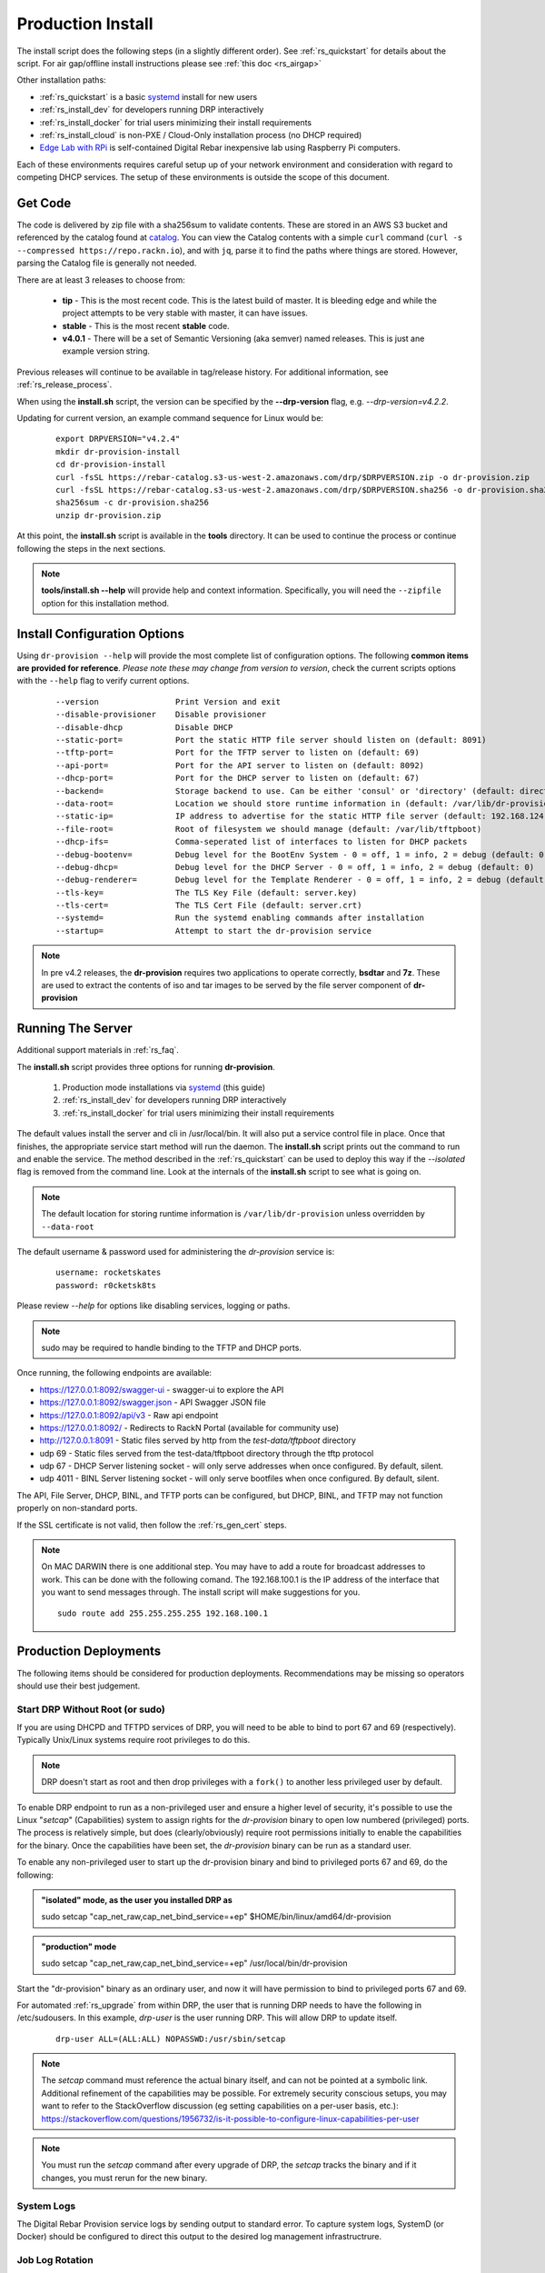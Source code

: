 .. Copyright (c) 2017 RackN Inc.
.. Licensed under the Apache License, Version 2.0 (the "License");
.. Digital Rebar Provision documentation under Digital Rebar master license
.. index::
  pair: Digital Rebar Provision; Install

.. _rs_install:

Production Install
~~~~~~~~~~~~~~~~~~

The install script does the following steps (in a slightly different order).  See :ref:`rs_quickstart` for details about the script. For air gap/offline install instructions please see :ref:`this doc <rs_airgap>`

Other installation paths:

* :ref:`rs_quickstart` is a basic `systemd <https://en.wikipedia.org/wiki/Systemd>`_ install for new users
* :ref:`rs_install_dev` for developers running DRP interactively
* :ref:`rs_install_docker` for trial users minimizing their install requirements
* :ref:`rs_install_cloud` is non-PXE / Cloud-Only installation process (no DHCP required)
* `Edge Lab with RPi <http://edgelab.digital>`_ is self-contained Digital Rebar inexpensive lab using Raspberry Pi computers.


Each of these environments requires careful setup up of your network environment and consideration with regard to competing DHCP services.  The setup of these environments is outside the scope of this document.

Get Code
--------

The code is delivered by zip file with a sha256sum to validate contents.  These are stored in an AWS S3 bucket and referenced by the catalog found at `catalog <https://repo.rackn.io/>`_.  You can view the Catalog contents with a simple ``curl`` command (``curl -s --compressed https://repo.rackn.io``), and with ``jq``, parse it to find the paths where things are stored.  However, parsing the Catalog file is generally not needed.

There are at least 3 releases to choose from:

  * **tip** - This is the most recent code.  This is the latest build of master.  It is bleeding edge and while the project attempts to be very stable with master, it can have issues.
  * **stable** - This is the most recent **stable** code.
  * **v4.0.1** - There will be a set of Semantic Versioning (aka semver) named releases.  This is just ane example version string.

Previous releases will continue to be available in tag/release history.  For additional information, see :ref:`rs_release_process`.

When using the **install.sh** script, the version can be specified by the **--drp-version** flag,
e.g. *--drp-version=v4.2.2*.

Updating for current version, an example command sequence for Linux would be:

  ::

    export DRPVERSION="v4.2.4"
    mkdir dr-provision-install
    cd dr-provision-install
    curl -fsSL https://rebar-catalog.s3-us-west-2.amazonaws.com/drp/$DRPVERSION.zip -o dr-provision.zip
    curl -fsSL https://rebar-catalog.s3-us-west-2.amazonaws.com/drp/$DRPVERSION.sha256 -o dr-provision.sha256
    sha256sum -c dr-provision.sha256
    unzip dr-provision.zip

At this point, the **install.sh** script is available in the **tools** directory.  It can be used to continue the process or continue following the steps in the next sections.

.. note:: **tools/install.sh --help** will provide help and context information. Specifically, you will need the ``--zipfile`` option for this installation method.


Install Configuration Options
-----------------------------

Using ``dr-provision --help`` will provide the most complete list of configuration options.  The following **common items are provided for reference**.  *Please note these may change from version to version*, check the current scripts options with the ``--help`` flag to verify current options.

  ::

      --version                Print Version and exit
      --disable-provisioner    Disable provisioner
      --disable-dhcp           Disable DHCP
      --static-port=           Port the static HTTP file server should listen on (default: 8091)
      --tftp-port=             Port for the TFTP server to listen on (default: 69)
      --api-port=              Port for the API server to listen on (default: 8092)
      --dhcp-port=             Port for the DHCP server to listen on (default: 67)
      --backend=               Storage backend to use. Can be either 'consul' or 'directory' (default: directory)
      --data-root=             Location we should store runtime information in (default: /var/lib/dr-provision)
      --static-ip=             IP address to advertise for the static HTTP file server (default: 192.168.124.11)
      --file-root=             Root of filesystem we should manage (default: /var/lib/tftpboot)
      --dhcp-ifs=              Comma-seperated list of interfaces to listen for DHCP packets
      --debug-bootenv=         Debug level for the BootEnv System - 0 = off, 1 = info, 2 = debug (default: 0)
      --debug-dhcp=            Debug level for the DHCP Server - 0 = off, 1 = info, 2 = debug (default: 0)
      --debug-renderer=        Debug level for the Template Renderer - 0 = off, 1 = info, 2 = debug (default: 0)
      --tls-key=               The TLS Key File (default: server.key)
      --tls-cert=              The TLS Cert File (default: server.crt)
      --systemd=               Run the systemd enabling commands after installation
      --startup=               Attempt to start the dr-provision service

.. note:: In pre v4.2 releases, the **dr-provision** requires two applications to operate correctly, **bsdtar** and **7z**.  These are used to extract the contents of iso and tar images to be served by the file server component of **dr-provision**

Running The Server
------------------

Additional support materials in :ref:`rs_faq`.

The **install.sh** script provides three options for running **dr-provision**.

  #. Production mode installations via `systemd <https://en.wikipedia.org/wiki/Systemd>`_ (this guide)
  #. :ref:`rs_install_dev` for developers running DRP interactively
  #. :ref:`rs_install_docker` for trial users minimizing their install requirements

The default values install the server and cli in /usr/local/bin.  It will also put a service control file in place.  Once that finishes, the appropriate service start method will run the daemon.  The **install.sh** script prints out the command to run and enable the service.  The method described in the :ref:`rs_quickstart` can be used to deploy this way if the *--isolated* flag is removed from the command line.  Look at the internals of the **install.sh** script to see what is going on.

.. note:: The default location for storing runtime information is ``/var/lib/dr-provision`` unless overridden by ``--data-root``

The default username & password used for administering the *dr-provision* service is:
  ::

    username: rocketskates
    password: r0cketsk8ts

Please review `--help` for options like disabling services, logging or paths.

.. note:: sudo may be required to handle binding to the TFTP and DHCP ports.

Once running, the following endpoints are available:

* https://127.0.0.1:8092/swagger-ui - swagger-ui to explore the API
* https://127.0.0.1:8092/swagger.json - API Swagger JSON file
* https://127.0.0.1:8092/api/v3 - Raw api endpoint
* https://127.0.0.1:8092/ - Redirects to RackN Portal (available for community use)
* http://127.0.0.1:8091 - Static files served by http from the *test-data/tftpboot* directory
* udp 69 - Static files served from the test-data/tftpboot directory through the tftp protocol
* udp 67 - DHCP Server listening socket - will only serve addresses when once configured.  By default, silent.
* udp 4011 - BINL Server listening socket - will only serve bootfiles when once configured.  By default, silent.

The API, File Server, DHCP, BINL,  and TFTP ports can be configured, but DHCP, BINL, and TFTP may not function properly on non-standard ports.

If the SSL certificate is not valid, then follow the :ref:`rs_gen_cert` steps.

.. note:: On MAC DARWIN there is one additional step. You may have to add a route for broadcast addresses to work.  This can be done with the following comand.  The 192.168.100.1 is the IP address of the interface that you want to send messages through. The install script will make suggestions for you.

  ::

    sudo route add 255.255.255.255 192.168.100.1


Production Deployments
----------------------

The following items should be considered for production deployments.  Recommendations may be missing so operators should use their best judgement.


.. _rs_install_special_permissions:

Start DRP Without Root (or sudo)
++++++++++++++++++++++++++++++++

If you are using DHCPD and TFTPD services of DRP, you will need to be able to bind to port 67 and 69 (respectively).  Typically Unix/Linux systems require root privileges to do this.

.. note:: DRP doesn't start as root and then drop privileges with a ``fork()`` to another less privileged user by default.

To enable DRP endpoint to run as a non-privileged user and ensure a higher level of security, it's possible to use the Linux "*setcap*" (Capabilities) system to assign rights for the *dr-provision* binary to open low numbered (privileged) ports.  The process is relatively simple, but does (clearly/obviously) require root permissions initially to enable the capabilities for the binary.  Once the capabilities have been set, the *dr-provision* binary can be run as a standard user.

To enable any non-privileged user to start up the dr-provision binary and bind to privileged ports 67 and 69, do the following:

.. admonition:: "isolated" mode, as the user you installed DRP as

    sudo setcap "cap_net_raw,cap_net_bind_service=+ep" $HOME/bin/linux/amd64/dr-provision

.. admonition:: "production" mode

    sudo setcap "cap_net_raw,cap_net_bind_service=+ep" /usr/local/bin/dr-provision

Start the "dr-provision" binary as an ordinary user, and now it will have permission to bind to privileged ports 67 and 69.

For automated :ref:`rs_upgrade` from within DRP, the user that is running DRP needs to have the following in /etc/sudousers.  In this example, `drp-user` is the user running DRP.  This will allow DRP to update itself.

  ::

    drp-user ALL=(ALL:ALL) NOPASSWD:/usr/sbin/setcap


.. note:: The *setcap* command must reference the actual binary itself, and can not be pointed at a symbolic link.  Additional refinement of the capabilities may be possible.  For extremely security conscious setups, you may want to refer to the StackOverflow discussion (eg setting capabilities on a per-user basis, etc.):
  https://stackoverflow.com/questions/1956732/is-it-possible-to-configure-linux-capabilities-per-user

.. note:: You must run the *setcap* command after every upgrade of DRP, the *setcap* tracks the binary and if it changes, you must rerun for the new binary.

System Logs
+++++++++++

The Digital Rebar Provision service logs by sending output to standard error.  To capture system logs, SystemD (or Docker) should be configured to direct this output to the desired log management infrastructrure.

Job Log Rotation
++++++++++++++++

If you are using the jobs system, Digital Rebar Provision stores job logs based on the directory configuration of the system.  This data is considered compliance related information; consequently, the system does not automatically remove these records.

Operators should set up a job log rotation mechanism to ensure that these logs to not exhaust available disk space.

Removal of Digital Rebar Provision
++++++++++++++++++++++++++++++++++

To remove Digital Rebar Provision, you can use the *tools/install.sh* script to remove programs for a ``production`` installs.  The *tools/install.sh* script should be run as root or under sudo unless the ``setcap`` process was used.

  ::

    tools/install.sh remove

To remove programs and data use.

  ::

    tools/install.sh --remove-data remove


Running the RackN UX Locally
----------------------------

Setting up DRP to host the RackN UX locally is trivial.  The DRP server includes an embedded web server that can host the UX files from a local directory.  The RackN UX can also be set up using any other HTTP server, however this document only addresses the setup related to using DRP as the HTTP server.

The RackN UX uses the rackn-license content pack for entitlements so no external login to the RacKN SaaS is required.

The RackN UX will still attempt to connect the RackN SaaS for updates and the catalog; however, the system will operate even if these calls fail.  This can be turned off by setting a parameter in the global profile, ``ux-air-gap``, to ``true``.

Setup
+++++

Before starting, you'll need a copy of the RackN UX and to have installed a ``rackn-license.json`` content package in the DRP server.  These items require a current RackN license - using them without a valid enterprise or trial license is a copyright violation.

Extract the RackN UX files into a directory named ``ux`` at the same level as the ``drp-data`` directory.  The account running your ``dr-server`` must have read permission for this directory.

It is OK to use a different directory - the different directory can be specified with the ``--local-ui`` command line option for dr-provision.  The option specifies the directory containing the UX files.  If the path is relative, it will be assumed to be relative to the ``data-root`` option.


Running the UX from DRP
+++++++++++++++++++++++

By unpacking the files in the ``ux`` directory within the ``data-root`` directory or specifying the ``--local-ui`` option, the DRP endpoint will serve that directory as ``/local-ui`` and ``/ux``.

The endpoint will detect file changes so no restart is required if you update or change the RackN UX files.

If you are using the default port, you can access the local UX from ``https://127.0.0.1:8092/ux``.  NOTE: This will only serve the files for the UX; it will not ensure that the UX starts connecting to the current DRP instance.  To address that, continue below.

Redirecting URL
+++++++++++++++

If you are hosting a local UX, you should change the DRP endpoint UX redirect.  This is the site that is presented if you visit the DRP endpoints root URL, ``/``, or the official UI url, ``/ui``.  To use the local ux, add ``--ui-url=/ux`` to the ``dr-provision`` command line arguments.

If you have connect to this DRP Endpoint previously, you may need to clear the browsers permanent redirect cache to start using the new feature.

* Air Gap mode - the RackN UX disables all external calls and only operates against the local DRP endpoint. See :ref:`rs_airgap` for details on Airgap install.

